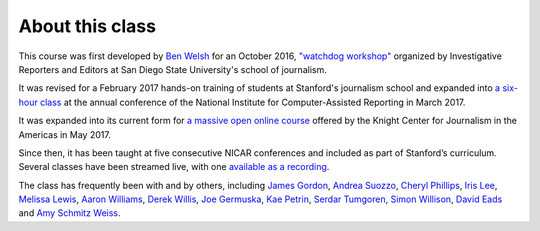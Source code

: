 ================
About this class
================

This course was first developed by `Ben Welsh <https://palewi.re/who-is-ben-welsh/>`_ for an October 2016, `"watchdog workshop" <http://www.californiacivicdata.org/2016/10/08/first-python-notebook/>`_ organized by Investigative Reporters and Editors at San Diego State University's school of journalism.

It was revised for a February 2017 hands-on training of students at Stanford's journalism school and expanded into `a six-hour class <https://www.ire.org/events-and-training/event/2702/2879/>`_ at the annual conference of the National Institute for Computer-Assisted Reporting in March 2017.

It was expanded into its current form for `a massive open online course <https://knightcenter.utexas.edu/blog/00-18396-sign-now-our-new-online-course-data-journalism-python-data-journalists-analyzing-money>`_ offered by the Knight Center for Journalism in the Americas in May 2017.

Since then, it has been taught at five consecutive NICAR conferences and included as part of Stanford’s curriculum. Several classes have been streamed live, with one `available as a recording <https://www.youtube.com/watch?v=x-y7tRpq7xM>`_.

The class has frequently been with and by others, including `James Gordon <https://journalism.missouri.edu/people/james-gordon/>`_, `Andrea Suozzo <https://andreasuozzo.com/>`_, `Cheryl Phillips <https://comm.stanford.edu/faculty-phillips/>`_, `Iris Lee <https://www.latimes.com/people/iris-lee>`_, `Melissa Lewis <https://melissalewis.codes/>`_, `Aaron Williams <https://acwx.net/>`_, `Derek Willis <http://thescoop.org/>`_, `Joe Germuska <https://about.me/joegermuska>`_, `Kae Petrin <https://www.chalkbeat.org/authors/kae-petrin>`_, `Serdar Tumgoren <https://twitter.com/zstumgoren>`_, `Simon Willison <https://simonwillison.net/>`_, `David Eads <http://www.recoveredfactory.net/>`_ and `Amy Schmitz Weiss <https://californiacivicdata.org/2017/07/12/first-python-notebook-at-sdsu/>`_. 
